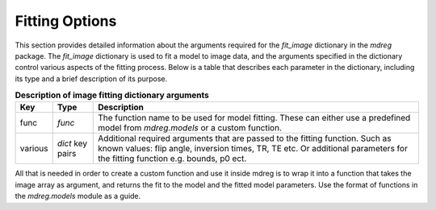 .. _fit_dict:

*****************************
Fitting Options
*****************************

This section provides detailed information about the arguments required for the 
`fit_image` dictionary in the `mdreg` package. The `fit_image` dictionary is used 
to fit a model to image data, and the arguments specified in the dictionary 
control various aspects of the fitting process. Below is a table that describes 
each parameter in the dictionary, including its type and a brief description of 
its purpose.

.. _fit-image-table:
.. list-table:: **Description of image fitting dictionary arguments**
    :header-rows: 1

    * - Key
      - Type
      - Description
    * - func
      - `func`
      - The function name to be used for model fitting. These can either use a predefined model from `mdreg.models` or a custom function.
    * - various
      - `dict` key pairs
      - Additional required arguments that are passed to the fitting function. Such as known values: flip angle, inversion times, TR, TE etc. Or additional parameters for the fitting function e.g. bounds, p0 ect.



All that is needed in order to create a custom function and use it inside mdreg
is to wrap it into a function that takes the image array as argument, and 
returns the fit to the model and the fitted model parameters. Use the format of
functions in the `mdreg.models` module as a guide.
